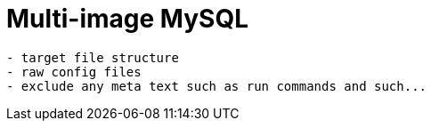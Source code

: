 = Multi-image MySQL

[source,txt]
----
- target file structure
- raw config files
- exclude any meta text such as run commands and such...
----
